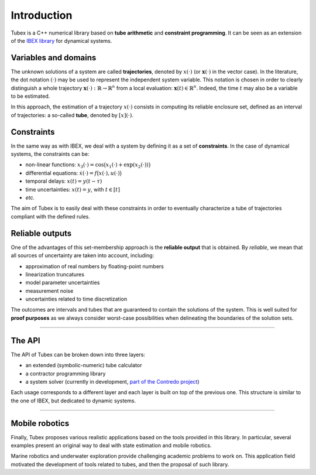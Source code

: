 Introduction
============

Tubex is a C++ numerical library based on **tube arithmetic** and **constraint programming**.
It can be seen as an extension of the `IBEX library <http://www.ibex-lib.org>`_ for dynamical systems.

Variables and domains
---------------------

The unknown solutions of a system are called **trajectories**, denoted by :math:`x(\cdot)` (or :math:`\mathbf{x}(\cdot)` in the vector case).
In the literature, the dot notation :math:`(\cdot)` may be used to represent the independent system variable.
This notation is chosen in order to clearly distinguish a whole trajectory :math:`\mathbf{x}(\cdot):\mathbb{R}\to\mathbb{R}^n` from a local evaluation: :math:`\mathbf{x}(t)\in\mathbb{R}^n`. Indeed, the time :math:`t` may also be a variable to be estimated.

In this approach, the estimation of a trajectory :math:`x(\cdot)` consists in computing its reliable enclosure set, defined as an interval of trajectories: a so-called **tube**, denoted by :math:`[x](\cdot)`.

Constraints
-----------

In the same way as with IBEX, we deal with a system by defining it as a set of **constraints**. In the case of dynamical systems, the constraints can be:

- non-linear functions: :math:`x_3(\cdot)=\cos\big(x_1(\cdot)+\exp(x_2(\cdot))\big)`
- differential equations: :math:`\dot{x}(\cdot)=f\big(x(\cdot),u(\cdot)\big)`
- temporal delays: :math:`x(t)=y(t-\tau)`
- time uncertainties: :math:`x(t)=y`, with :math:`t\in[t]`
- *etc.*

The aim of Tubex is to easily deal with these constraints in order to eventually characterize a tube of trajectories compliant with the defined rules.

Reliable outputs
----------------

One of the advantages of this set-membership approach is the **reliable output** that is obtained.
By *reliable*, we mean that all sources of uncertainty are taken into account, including:

- approximation of real numbers by floating-point numbers
- linearization truncatures
- model parameter uncertainties
- measurement noise
- uncertainties related to time discretization

The outcomes are intervals and tubes that are guaranteed to contain the solutions of the system.
This is well suited for **proof purposes** as we always consider worst-case possibilities when delineating the boundaries of the solution sets.

------------------------------------------------------

The API
-------

The API of Tubex can be broken down into three layers:

- an extended (symbolic-numeric) tube calculator
- a contractor programming library
- a system solver (currently in development, `part of the Contredo project <https://github.com/ibex-team/tubex-solve>`_)

Each usage corresponds to a different layer and each layer is built on top of the previous one. This structure is similar to the one of IBEX, but dedicated to dynamic systems.


.. An extended interval calculator
.. -------------------------------
.. 
.. Tubex allows you to declare symbolically a temporal function and to perform interval computations with it. For example:
.. 
..    Function f(x, y, "sin(x)+exp(t*y)");
.. 
.. defines the "mathematical" object :math:`\left(\begin{array}{c}x(\cdot)\\y(\cdot)\end{array}\right) \mapsto \sin\big(x(t)\big)+\exp\big(t\cdot y(t)\big)`.


------------------------------------------------------

Mobile robotics
---------------

Finally, Tubex proposes various realistic applications based on the tools provided in this library. In particular, several examples present an original way to deal with state estimation and mobile robotics.

Marine robotics and underwater exploration provide challenging academic problems to work on. This application field motivated the development of tools related to tubes, and then the proposal of such library.